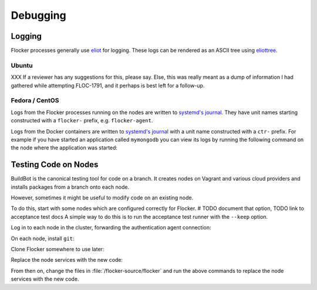 =========
Debugging
=========

Logging
=======

Flocker processes generally use `eliot`_ for logging.
These logs can be rendered as an ASCII tree using `eliottree`_.

Ubuntu
^^^^^^

XXX If a reviewer has any suggestions for this, please say.
Else, this was really meant as a dump of information I had gathered while attempting FLOC-1791,
and it perhaps is best left for a follow-up.

Fedora / CentOS
^^^^^^^^^^^^^^^

Logs from the Flocker processes running on the nodes are written to `systemd's journal`_.
They have unit names starting constructed with a ``flocker-`` prefix, e.g. ``flocker-agent``.

Logs from the Docker containers are written to `systemd's journal`_ with a unit name constructed with a ``ctr-`` prefix.
For example if you have started an application called ``mymongodb`` you can view its logs by running the following command on the node where the application was started:

.. prompt:: bash node_1$

   journalctl -u ctr-mymongodb

.. _`systemd's journal`: http://www.freedesktop.org/software/systemd/man/journalctl.html
.. _`eliot`: https://github.com/ClusterHQ/eliot
.. _`eliottree`: https://github.com/jonathanj/eliottree

Testing Code on Nodes
=====================

BuildBot is the canonical testing tool for code on a branch.
It creates nodes on Vagrant and various cloud providers and installs packages from a branch onto each node.

However, sometimes it might be useful to modify code on an existing node.

To do this, start with some nodes which are configured correctly for Flocker.
# TODO document that option, TODO link to acceptance test docs
A simple way to do this is to run the acceptance test runner with the ``--keep`` option.

Log in to each node in the cluster, forwarding the authentication agent connection:

.. prompt:: bash alice@mercury$

   ssh -A root@${NODE_IP}

On each node, install ``git``:

.. prompt:: bash node_1$

   # This is OS specific
   sudo yum install -y git

Clone Flocker somewhere to use later:

.. prompt:: bash node_1$

   mkdir /flocker-source
   cd /flocker-source
   git clone git@github.com:ClusterHQ/flocker.git
   cd flocker
   git checkout BRANCH-NAME

Replace the node services with the new code:

.. prompt:: bash node_1$

   rm -rf /opt/flocker/lib/python2.7/site-packages/flocker/
   cp -r /backup/flocker/flocker/ /opt/flocker/lib/python2.7/site-packages/
   systemctl restart flocker-agent flocker-control

From then on, change the files in :file:`/flocker-source/flocker` and run the above commands to replace the node services with the new code.
